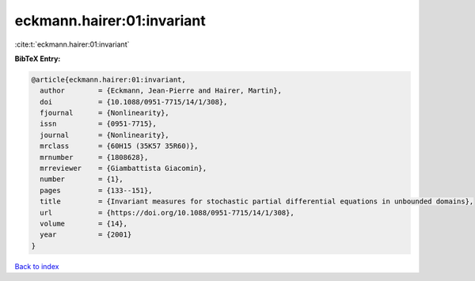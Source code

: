 eckmann.hairer:01:invariant
===========================

:cite:t:`eckmann.hairer:01:invariant`

**BibTeX Entry:**

.. code-block:: bibtex

   @article{eckmann.hairer:01:invariant,
     author        = {Eckmann, Jean-Pierre and Hairer, Martin},
     doi           = {10.1088/0951-7715/14/1/308},
     fjournal      = {Nonlinearity},
     issn          = {0951-7715},
     journal       = {Nonlinearity},
     mrclass       = {60H15 (35K57 35R60)},
     mrnumber      = {1808628},
     mrreviewer    = {Giambattista Giacomin},
     number        = {1},
     pages         = {133--151},
     title         = {Invariant measures for stochastic partial differential equations in unbounded domains},
     url           = {https://doi.org/10.1088/0951-7715/14/1/308},
     volume        = {14},
     year          = {2001}
   }

`Back to index <../By-Cite-Keys.html>`_
